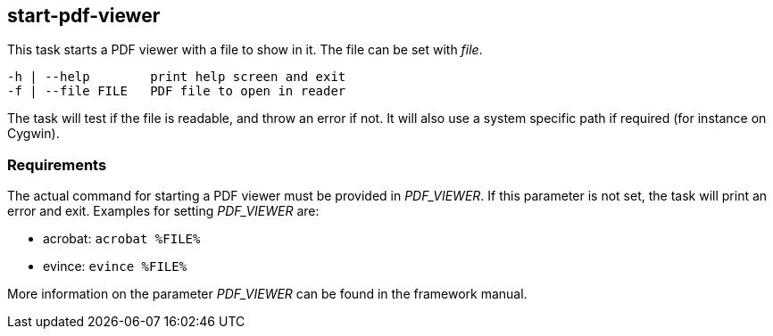 //
// ============LICENSE_START=======================================================
// Copyright (C) 2018-2019 Sven van der Meer. All rights reserved.
// ================================================================================
// This file is licensed under the Creative Commons Attribution-ShareAlike 4.0 International Public License
// Full license text at https://creativecommons.org/licenses/by-sa/4.0/legalcode
// 
// SPDX-License-Identifier: CC-BY-SA-4.0
// ============LICENSE_END=========================================================
//
// @author Sven van der Meer (vdmeer.sven@mykolab.com)
//

== start-pdf-viewer
This task starts a PDF viewer with a file to show in it.
The file can be set with _file_.

[source%nowrap,bash,indent=0]
----
   -h | --help        print help screen and exit
   -f | --file FILE   PDF file to open in reader
----

The task will test if the file is readable, and throw an error if not.
It will also use a system specific path if required (for instance on Cygwin).


=== Requirements
The actual command for starting a PDF viewer must be provided in _PDF_VIEWER_.
If this parameter is not set, the task will print an error and exit.
Examples for setting _PDF_VIEWER_ are:

* acrobat: `acrobat %FILE%`
* evince: `evince %FILE%`

More information on the parameter _PDF_VIEWER_ can be found in the framework manual.
